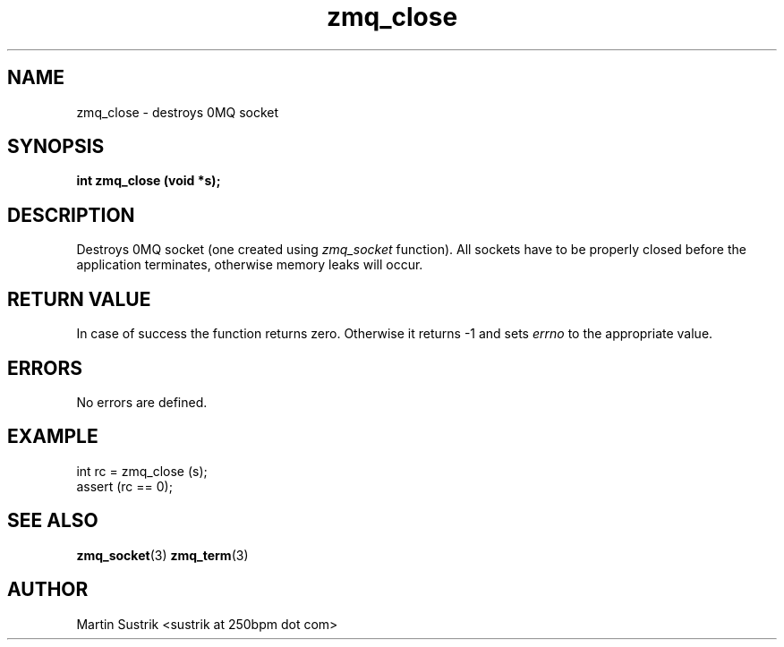 .TH zmq_close 3 "" "(c)2007-2010 iMatix Corporation" "0MQ User Manuals"
.SH NAME
zmq_close \- destroys 0MQ socket
.SH SYNOPSIS
.B int zmq_close (void *s);
.SH DESCRIPTION
Destroys 0MQ socket (one created using
.IR zmq_socket
function). All sockets have to be properly closed before the application
terminates, otherwise memory leaks will occur.
.SH RETURN VALUE
In case of success the function returns zero. Otherwise it returns -1 and
sets
.IR errno
to the appropriate value.
.SH ERRORS
No errors are defined.
.SH EXAMPLE
.nf
int rc = zmq_close (s);
assert (rc == 0);
.fi
.SH SEE ALSO
.BR zmq_socket (3)
.BR zmq_term (3)
.SH AUTHOR
Martin Sustrik <sustrik at 250bpm dot com>
